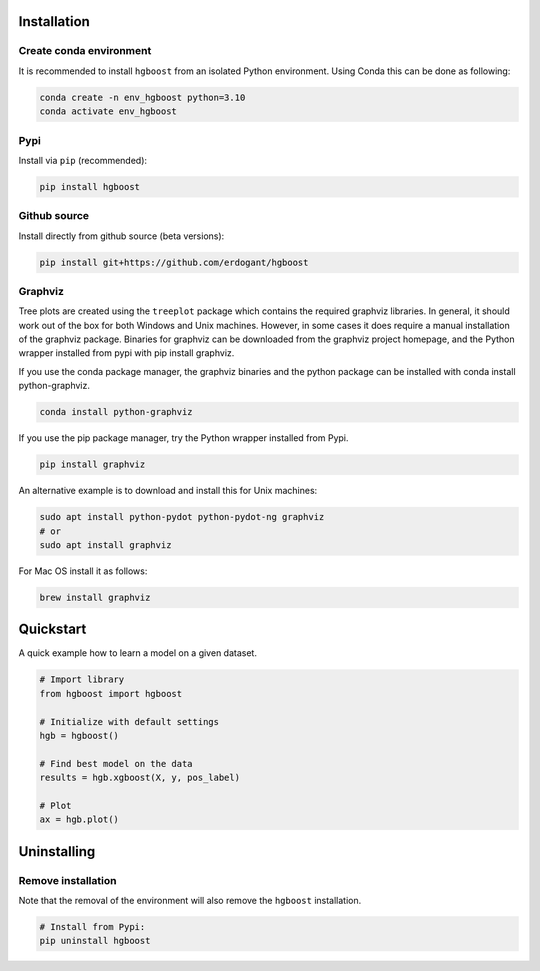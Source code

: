 Installation
################


Create conda environment
*************************

It is recommended to install ``hgboost`` from an isolated Python environment. Using Conda this can be done as following:

.. code-block:: python

    conda create -n env_hgboost python=3.10
    conda activate env_hgboost

Pypi
*********************

Install via ``pip`` (recommended):

.. code-block:: console

    pip install hgboost


Github source
************************************

Install directly from github source (beta versions):

.. code-block:: console

    pip install git+https://github.com/erdogant/hgboost


Graphviz
************************************

Tree plots are created using the ``treeplot`` package which contains the required graphviz libraries.
In general, it should work out of the box for both Windows and Unix machines. However, in some cases it does require a manual installation of the graphviz package.
Binaries for graphviz can be downloaded from the graphviz project homepage, and the Python wrapper installed from pypi with pip install graphviz.

If you use the conda package manager, the graphviz binaries and the python package can be installed with conda install python-graphviz.

.. code-block:: console

    conda install python-graphviz

If you use the pip package manager, try the Python wrapper installed from Pypi.

.. code-block:: console

    pip install graphviz

An alternative example is to download and install this for Unix machines:

.. code-block:: console

    sudo apt install python-pydot python-pydot-ng graphviz
    # or 
    sudo apt install graphviz

For Mac OS install it as follows:

.. code-block:: console

    brew install graphviz

Quickstart
############

A quick example how to learn a model on a given dataset.


.. code:: python

    # Import library
    from hgboost import hgboost
    
    # Initialize with default settings
    hgb = hgboost()

    # Find best model on the data
    results = hgb.xgboost(X, y, pos_label)

    # Plot
    ax = hgb.plot()
    

Uninstalling
################


Remove installation
**********************

Note that the removal of the environment will also remove the ``hgboost`` installation.

.. code-block:: console

    # Install from Pypi:
    pip uninstall hgboost


.. raw:: html

	<hr>
	<center>
		<script async type="text/javascript" src="//cdn.carbonads.com/carbon.js?serve=CEADP27U&placement=erdogantgithubio" id="_carbonads_js"></script>
	</center>
	<hr>

